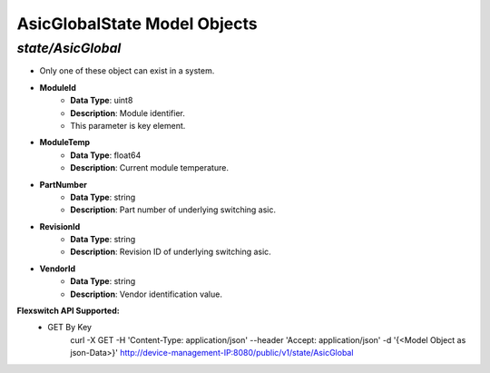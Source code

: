 AsicGlobalState Model Objects
============================================

*state/AsicGlobal*
------------------------------------

- Only one of these object can exist in a system.
- **ModuleId**
	- **Data Type**: uint8
	- **Description**: Module identifier.
	- This parameter is key element.
- **ModuleTemp**
	- **Data Type**: float64
	- **Description**: Current module temperature.
- **PartNumber**
	- **Data Type**: string
	- **Description**: Part number of underlying switching asic.
- **RevisionId**
	- **Data Type**: string
	- **Description**: Revision ID of underlying switching asic.
- **VendorId**
	- **Data Type**: string
	- **Description**: Vendor identification value.


**Flexswitch API Supported:**
	- GET By Key
		 curl -X GET -H 'Content-Type: application/json' --header 'Accept: application/json' -d '{<Model Object as json-Data>}' http://device-management-IP:8080/public/v1/state/AsicGlobal



